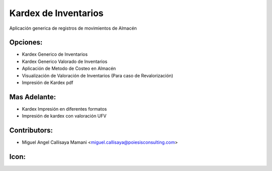 Kardex de Inventarios
==========================================

Aplicación generica de registros de movimientos
de Almacén

Opciones:
--------------
* Kardex Generico de Inventarios
* Kardex Generico Valorado de Inventarios
* Aplicación de Metodo de Costeo en Almacén
* Visualización de Valoración de Inventarios (Para caso de Revalorización)
* Impresión de Kardex pdf
Mas Adelante:
------
* Kardex Impresión en diferentes formatos
* Impresión de kardex con valoración UFV

Contributors:
-------------
* Miguel Angel Callisaya Mamani <miguel.callisaya@poiesisconsulting.com>

Icon:
-----

